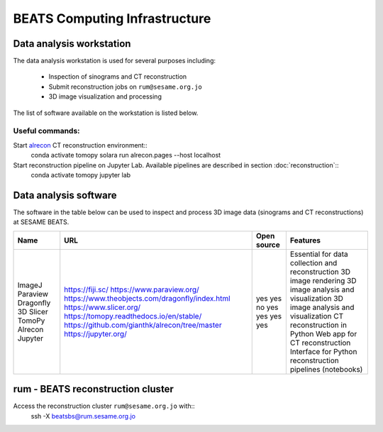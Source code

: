 ===============================
BEATS Computing Infrastructure 
===============================

Data analysis workstation
-------------------------
The data analysis workstation is used for several purposes including:

    * Inspection of sinograms and CT reconstruction
    * Submit reconstruction jobs on ``rum@sesame.org.jo``
    * 3D image visualization and processing

The list of software available on the workstation is listed below.

Useful commands:
^^^^^^^^^^^^^^^^
Start `alrecon <https://github.com/gianthk/alrecon/tree/master>`_ CT reconstruction environment::
    conda activate tomopy
    solara run alrecon.pages --host localhost

Start reconstruction pipeline on Jupyter Lab. Available pipelines are described in section :doc:`reconstruction`::
    conda activate tomopy
    jupyter lab

Data analysis software
----------------------
The software in the table below can be used to inspect and process 3D image data (sinograms and CT reconstructions) at SESAME BEATS.

+-----------+-------------------------------------------------+-------------+------------------------------------------------------------+
| Name      | URL                                             | Open source | Features                                                   |
+===========+=================================================+=============+============================================================+
| ImageJ    | https://fiji.sc/                                | yes         | Essential for data collection and reconstruction           |
| Paraview  | https://www.paraview.org/                       | yes         | 3D image rendering                                         |
| Dragonfly | https://www.theobjects.com/dragonfly/index.html | no          | 3D image analysis and visualization                        |
| 3D Slicer | https://www.slicer.org/                         | yes         | 3D image analysis and visualization                        |
| TomoPy    | https://tomopy.readthedocs.io/en/stable/        | yes         | CT reconstruction in Python                                |
| Alrecon   | https://github.com/gianthk/alrecon/tree/master  | yes         | Web app for CT reconstruction                              |
| Jupyter   | https://jupyter.org/                            | yes         | Interface for Python reconstruction pipelines (notebooks)  |
+-----------+-------------------------------------------------+-------------+------------------------------------------------------------+

rum - BEATS reconstruction cluster
----------------------------------

Access the reconstruction cluster ``rum@sesame.org.jo`` with::
    ssh -X beatsbs@rum.sesame.org.jo
